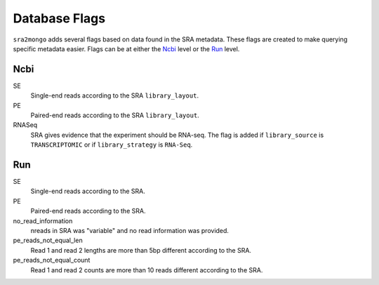 .. _database_flags:

============================================================
Database Flags
============================================================

``sra2mongo`` adds several flags based on data found in the SRA metadata.  These
flags are created to make querying specific metadata easier. Flags can be at
either the `Ncbi`_ level or the `Run`_ level.

Ncbi
====

SE
    Single-end reads according to the SRA ``library_layout``.

PE
    Paired-end reads according to the SRA ``library_layout``.

RNASeq
    SRA gives evidence that the experiment should be RNA-seq. The flag is added
    if ``library_source`` is ``TRANSCRIPTOMIC`` or if ``library_strategy`` is
    ``RNA-Seq``.


Run
===

SE
    Single-end reads according to the SRA.

PE
    Paired-end reads according to the SRA.

no_read_information
    nreads in SRA was "variable" and no read information was provided.

pe_reads_not_equal_len
    Read 1 and read 2 lengths are more than 5bp different according to the SRA.

pe_reads_not_equal_count
    Read 1 and read 2 counts are more than 10 reads different according to the
    SRA.

